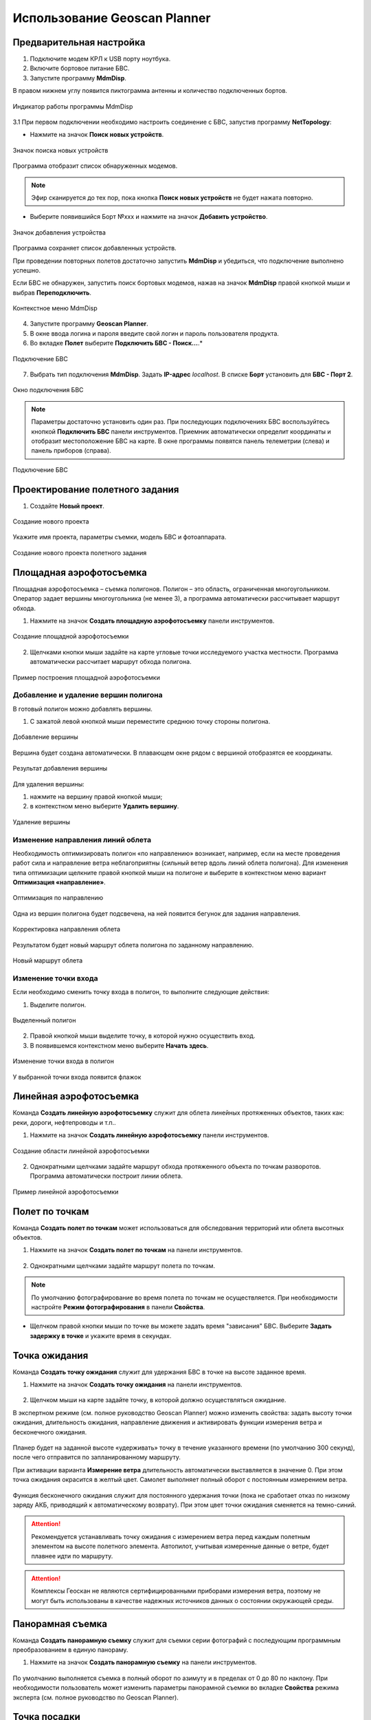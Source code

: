 Использование Geoscan Planner
==============================

Предварительная настройка
-----------------------------------

1) Подключите модем КРЛ к USB порту ноутбука.
2) Включите бортовое питание БВС.
3) Запустите программу **MdmDisp**.

В правом нижнем углу появится пиктограмма антенны и количество подключенных бортов.

.. figure:: _static/_images/planner1.png
   :align: center
   :width: 100

   Индикатор работы программы MdmDisp

3.1 При первом подключении необходимо настроить соединение с БВС, запустив программу **NetTopology**:

* Нажмите на значок **Поиск новых устройств**.

.. figure:: _static/_images/planner29.png
   :align: center
   :width: 200

   Значок поиска новых устройств

Программа отобразит список обнаруженных модемов.

.. note:: Эфир сканируется до тех пор, пока кнопка **Поиск новых устройств** не будет нажата повторно.

* Выберите появившийся Борт №xxx и нажмите на значок **Добавить устройство**.

.. figure:: _static/_images/planner30.png
   :align: center
   :width: 300

   Значок добавления устройства

Программа сохраняет список добавленных устройств.

При проведении повторных полетов достаточно запустить **MdmDisp** и убедиться, что подключение выполнено успешно.

Если БВС не обнаружен, запустить поиск бортовых модемов, нажав на значок **MdmDisp** правой кнопкой мыши и выбрав **Переподключить**.

.. figure:: _static/_images/planner2.png
   :align: center
   :width: 150

   Контекстное меню MdmDisp

4) Запустите программу **Geoscan Planner**.
5) В окне ввода логина и пароля введите свой логин и пароль пользователя продукта.
6) Во вкладке **Полет** выберите **Подключить БВС - Поиск...**.*

.. figure:: _static/_images/planner3.png
   :align: center
   :width: 500

   Подключение БВС

7) Выбрать тип подключения **MdmDisp**. Задать **IP-адрес** *localhost*. В списке **Борт** установить для **БВС - Порт 2**.

.. figure:: _static/_images/pl4.png
   :align: center
   :width: 500

   Окно подключения БВС

.. note:: Параметры достаточно установить один раз. При последующих подключениях БВС воспользуйтесь кнопкой **Подключить БВС** панели инструментов. Приемник автоматически определит координаты и отобразит местоположение БВС на карте. В окне программы появятся панель телеметрии (слева) и панель приборов (справа).

.. figure:: _static/_images/pl5.png
   :align: center
   :width: 500

   Подключение БВС


Проектирование полетного задания
----------------------------------------

1) Создайте **Новый проект**.

.. figure:: _static/_images/planner5.png
   :align: center
   :width: 400

   Создание нового проекта

Укажите имя проекта, параметры съемки, модель БВС и фотоаппарата.

.. figure:: _static/_images/planner6.png
   :align: center
   :width: 500

   Создание нового проекта полетного задания

Площадная аэрофотосъемка
-------------------------------------------
Площадная аэрофотосъемка – съемка полигонов. Полигон – это область, ограниченная многоугольником. Оператор задает вершины многоугольника (не менее 3), а программа автоматически рассчитывает маршрут обхода.

1) Нажмите на значок **Создать площадную аэрофотосъемку** панели инструментов.

.. figure:: _static/_images/planner8.png
   :align: center
   :width: 500

   Создание площадной аэрофотосъемки

2) Щелчками кнопки мыши задайте на карте угловые точки исследуемого участка местности. Программа автоматически рассчитает маршрут обхода полигона.

.. figure:: _static/_images/planner9.png
   :align: center
   :width: 500

   Пример построения площадной аэрофотосъемки

Добавление и удаление вершин полигона
__________________________________________

В готовый полигон можно добавлять вершины.

1) С зажатой левой кнопкой мыши переместите среднюю точку стороны полигона.

.. figure:: _static/_images/planner10.png
   :align: center
   :width: 500

   Добавление вершины

Вершина будет создана автоматически. 
В плавающем окне рядом с вершиной отобразятся ее координаты.

.. figure:: _static/_images/planner45.png
   :align: center
   :width: 500

   Результат добавления вершины



Для удаления вершины:

1) нажмите на вершину правой кнопкой мыши;
2) в контекстном меню выберите **Удалить вершину**.

.. figure:: _static/_images/planner44.png
   :align: center
   :width: 500

   Удаление вершины


Изменение направления линий облета
_______________________________________
Необходимость оптимизировать полигон «по направлению» возникает, например, если на месте проведения работ сила и направление ветра неблагоприятны (сильный ветер вдоль линий облета полигона).
Для изменения типа оптимизации щелкните правой кнопкой мыши на полигоне и выберите в контекстном меню вариант **Оптимизация «направление»**.

.. figure:: _static/_images/planner11.png
   :align: center
   :width: 500

   Оптимизация по направлению

Одна из вершин полигона будет подсвечена, на ней появится бегунок для задания направления.

.. figure:: _static/_images/planner12.png
   :align: center
   :width: 500

   Корректировка направления облета

Результатом будет новый маршрут облета полигона по заданному направлению.

.. figure:: _static/_images/planner13.png
   :align: center
   :width: 500

   Новый маршрут облета

Изменение точки входа
________________________
Если необходимо сменить точку входа в полигон, то выполните следующие действия:

1) Выделите полигон.

.. figure:: _static/_images/planner14.png
   :align: center
   :width: 500

   Выделенный полигон

2) Правой кнопкой мыши выделите точку, в которой нужно осуществить вход. 
3) В появившемся контекстном меню выберите **Начать здесь**.

.. figure:: _static/_images/planner15.png
   :align: center
   :width: 500

   Изменение точки входа в полигон

.. |flag| image:: _static/_images/flag.png
    :width: 50

У выбранной точки входа появится флажок |flag|



Линейная аэрофотосъемка
---------------------------
Команда **Создать линейную аэрофотосъемку** служит для облета линейных протяженных объектов, таких как: реки, дороги, нефтепроводы и т.п..

1) Нажмите на значок **Создать линейную аэрофотосъемку** панели инструментов.

.. figure:: _static/_images/planner16.png
   :align: center
   :width: 500

   Создание области линейной аэрофотосъемки

2) Однократными щелчками задайте маршрут обхода протяженного объекта по точкам разворотов. Программа автоматически построит линии облета.

.. figure:: _static/_images/planner17.png
   :align: center
   :width: 500

   Пример линейной аэрофотосъемки



Полет по точкам
-------------------
Команда **Создать полет по точкам** может использоваться для обследования территорий или облета высотных объектов.

1) Нажмите на значок **Создать полет по точкам** на панели инструментов.

.. figure:: _static/_images/planner31.png
   :align: center
   :width: 500

2) Однократными щелчками задайте маршрут полета по точкам.

.. figure:: _static/_images/planner32.png
   :align: center
   :width: 500

.. note:: По умолчанию фотографирование во время полета по точкам не осуществляется. При необходимости настройте **Режим фотографирования** в панели **Свойства**.

* Щелчком правой кнопки мыши по точке вы можете задать время "зависания" БВС. Выберите **Задать задержку в точке** и укажите время в секундах.


Точка ожидания
------------------------
Команда **Создать точку ожидания** служит для удержания БВС в точке на высоте заданное время.

1) Нажмите на значок **Создать точку ожидания** на панели инструментов.

.. figure:: _static/_images/planner22.png
   :align: center
   :width: 500

2) Щелчком мыши на карте задайте точку, в которой должно осуществляться ожидание.

В экспертном режиме (см. полное руководство Geoscan Planner) можно изменить свойства: задать высоту точки ожидания, длительность ожидания, направление движения и активировать функции измерения ветра и бесконечного ожидания.

.. figure:: _static/_images/planner23.png
   :align: center
   :width: 500

Планер будет на заданной высоте «удерживать» точку в течение указанного времени (по умолчанию 300 секунд), после чего отправится по запланированному маршруту.

При активации варианта **Измерение ветра** длительность автоматически выставляется в значение 0. При этом точка ожидания окрасится в желтый цвет. Самолет выполняет полный оборот с постоянным измерением ветра.

.. figure:: _static/_images/planner24.png
   :align: center
   :width: 500

Функция бесконечного ожидания служит для постоянного удержания точки (пока не сработает отказ по низкому заряду АКБ, приводящий к автоматическому возврату). При этом цвет точки ожидания сменяется на темно-синий.

.. figure:: _static/_images/planner25.png
   :align: center
   :width: 500

.. attention:: Рекомендуется устанавливать точку ожидания с измерением ветра перед каждым полетным элементом на высоте полетного элемента. Автопилот, учитывая измеренные данные о ветре, будет плавнее идти по маршруту.
.. attention:: Комплексы Геоскан не являются сертифицированными приборами измерения ветра, поэтому не могут быть использованы в качестве надежных источников данных о состоянии окружающей среды.


Панорамная съемка
---------------------
Команда **Создать панорамную съемку** служит для съемки серии фотографий с последующим программным преобразованием в единую панораму.

1) Нажмите на значок **Создать панорамную съемку** на панели инструментов.

.. figure:: _static/_images/planner33.png
   :align: center
   :width: 500

По умолчанию выполняется съемка в полный оборот по азимуту и в пределах от 0 до 80 по наклону. При необходимости пользователь может изменить параметры панорамной съемки во вкладке **Свойства** режима эксперта (см. полное руководство по Geoscan Planner).


Точка посадки
------------------
Команда **Создать точку посадки** служит для указания места приземления БВС.

При отсутствии заданной точки посадки БВС по окончанию полетного задания вернется в точку старта.

1) Нажмите на значок **Создать точку посадки** на панели инструментов.

.. figure:: _static/_images/planner34.png
   :align: center
   :width: 500

2) Щелчком мыши укажите точку приземления БВС.


Предстартовая подготовка
----------------------------

1) Запустите **Мастер предстартовой подготовки**.

.. figure:: _static/_images/planner26.png
   :align: center
   :width: 300

   Запуск мастера предстартовой подготовки

Следуйте указаниям мастера предстартовой подготовки (большинство проверок выполняются автоматически).
Задайте радиус автоматического отцепа парашюта и время автономного полета (время, в течение которого осуществляется полет независимо от наличия связи между НСУ и БВС).
После прохождения предстартовой подготовки установите БВС на пусковую установку.


Полет
----------------------------

1) Нажмите на значок **Старт**.

.. figure:: _static/_images/planner27.png
   :align: center
   :width: 300

   Значок старта


Убедитесь, что все ничего не мешает вращению лопастей и подтвердите запуск двигателей.

.. figure:: _static/_images/planner35.png
   :align: center
   :width: 300

   Подтверждение запуска двигателей

Автопилот проверит работу двигателей. На экране НСУ появится окно подтверждения взлета.

.. figure:: _static/_images/planner36.png
   :align: center
   :width: 300

   Подтверждение взлета

БВС осуществит взлет.

.. note:: БВС выполняет полет в автоматическом режиме, однако это не освобождает оператора от обязанностей по наблюдению за процессом полета. Постоянное наличие связи по радиолинии не является необходимым для успешного выполнения задания.


Возврат
----------
Команда **Возврат** отправляет борт к стартовой точке. Достигнув положения напротив стартовой точки на высоте, БВС выполняет посадку.

1) Нажмите на значок **Возврат**.

.. figure:: _static/_images/planner37.png
   :align: center
   :width: 300

   Значок возврата БВС



Посадка
---------
Команда **Посадка** служит для выполнения снижения и немедленной посадки.

1) Нажмите на значок **Посадка**.

.. figure:: _static/_images/planner38.png
   :align: center
   :width: 300

   Значок посадки БВС

.. attention:: Автоматическое замедление при посадке срабатывает по барометрической высоте. Не рекомендуется указывать точку посадки в месте, сильно отличающемся по рельефу от места взлета.


Полет по требованию
---------------------
Команда **Полет по требованию** позволяет отправить БВС на указанную точку на карте (с указанием высоты).
По достижении указанной точки БВС начнет удержание данной точки, пока оператор не вмешается в выполнение полетного задания, либо пока не сработает автоматический возврат по отсечке батареи.

1) Нажмите на значок **Полет по требованию**.

.. figure:: _static/_images/planner39.png
   :align: center
   :width: 300

   Значок полета по требованию

2) Укажите точку на карте и задайте высоту.

.. figure:: _static/_images/planner40.png
   :align: center
   :width: 300

   Задание высоты полета по требованию

По достижении точки БВС будет удерживать указанные координаты.

.. figure:: _static/_images/planner41.png
   :align: center
   :width: 300

   Пример полета по требованию



Дистанционное управление
---------------------------

Активация режима дистанционного управления возможна после прохождения предстартовой подготовки и взлета.

1) Нажмите на Значок **Дистанционное управление**.

.. figure:: _static/_images/planner42.png
   :align: center
   :width: 300

   Значок дистанционного управления

.. attention:: Если во время активации ручного режима БВС выполнял задание по площадной или линейной АФС, то после отключения ручного режима выполнение задания будет продолжено.

Будет осуществлен переход в ручной режим управления.

По умолчанию дистанционное управление осуществляется через **Управление скоростями**. В таком случае выполняется векторный контроль отклонений кнопками в окне
дистанционного управления или клавиш:


.. figure:: _static/_images/planner43.png
   :align: right
   :width: 300

   Окно дистанционного управления

* **W** – полет прямо по курсу (вперед)
  
* **A** — изменить направление полета в левую сторону (влево)
  
* **S** — полет в обратную сторону относительно курса (назад)
  
* **D** — изменить направление полета в правую сторону (вправо)
  
* **T** — набор высоты (вверх)
  
* **G** — снижение (вниз)
  
* **[** – изменить курс в левую сторону (вращение влево)
  
* **]** – изменить в правую сторону (вращение вправо)

